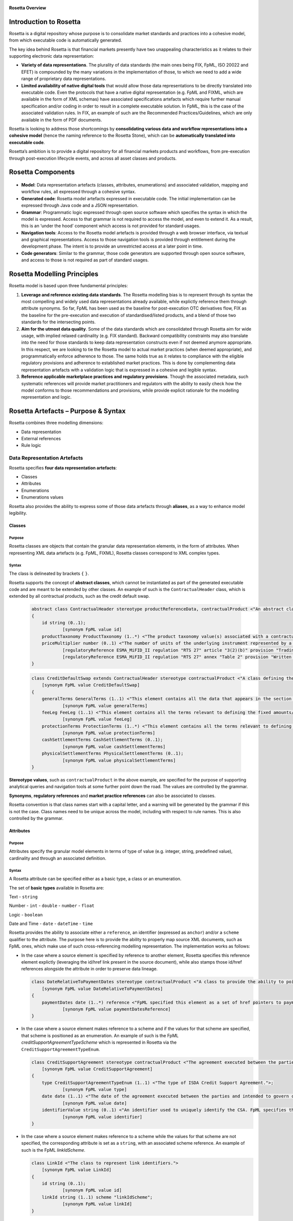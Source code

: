 .. figure:: rosetta-overview.png
**Rosetta Overview**

Introduction to Rosetta
=======================

Rosetta is a digital repository whose purpose is to consolidate market standards and practices into a cohesive model, from which executable code is automatically generated.

The key idea behind Rosetta is that financial markets presently have two unappealing characteristics as it relates to their supporting electronic data representation:

*  **Variety of data representations**. The plurality of data standards (the main ones being FIX, FpML, ISO 20022 and EFET) is compounded by the many variations in the implementation of those, to which we need to add a wide range of proprietary data representations.
*  **Limited availability of native digital tools** that would allow those data representations to be directly translated into executable code. Even the protocols that have a native digital representation (e.g. FpML and FIXML, which are available in the form of XML schemas) have associated specifications artefacts which require further manual specification and/or coding in order to result in a complete executable solution. In FpML, this is the case of the associated validation rules. In FIX, an example of such are the Recommended Practices/Guidelines, which are only available in the form of PDF documents.

Rosetta is looking to address those shortcomings by **consolidating various data and workflow representations into a cohesive model** (hence the naming reference to the Rosetta Stone), which can be **automatically translated into executable code**.

Rosetta’s ambition is to provide a digital repository for all financial markets products and workflows, from pre-execution through post-execution lifecycle events, and across all asset classes and products.

Rosetta Components
==================

.. figure:: rosetta-components.png

*  **Model**: Data representation artefacts (classes, attributes, enumerations) and associated validation, mapping and workflow rules, all expressed through a cohesive syntax.
*  **Generated code**: Rosetta model artefacts expressed in executable code. The initial implementation can be expressed through Java code and a JSON representation.
*  **Grammar**: Programmatic logic expressed through open source software which specifies the syntax in which the model is expressed. Access to that grammar is not required to access the model, and even to extend it. As a result, this is an ‘under the hood’ component which access is not provided for standard usages.
*  **Navigation tools**: Access to the Rosetta model artefacts is provided through a web browser interface, via textual and graphical representations. Access to those navigation tools is provided through entitlement during the development phase. The intent is to provide an unrestricted access at a later point in time.
*  **Code generators**: Similar to the grammar, those code generators are supported through open source software, and access to those is not required as part of standard usages.

Rosetta Modelling Principles
============================

Rosetta model is based upon three fundamental principles:

1. **Leverage and reference existing data standards**. The Rosetta modelling bias is to represent through its syntax the most compelling and widely used data representations already available, while explictly reference them through attribute synonyms. So far, FpML has been used as the baseline for post-execution OTC derivatives flow, FIX as the baseline for the pre-execution and execution of standardised/listed products, and a blend of those two standards for the intersecting points.
2. **Aim for the utmost data quality**. Some of the data standards which are consolidated through Rosetta aim for wide usage, with implied relaxed cardinality (e.g. FIX standard). Backward compatibility constraints may also translate into the need for those standards to keep data representation constructs even if not deemed anymore appropriate. In this respect, we are looking to tie the Rosetta model to actual market practices (when deemed appropriate), and programmatically enforce adherence to those. The same holds true as it relates to compliance with the eligible regulatory provisions and adherence to established market practices. This is done by complementing data representation artefacts with a validation logic that is expressed in a cohesive and legible syntax.
3. **Reference applicable marketplace practices and regulatory provisions**. Though the associated metadata, such systematic references will provide market practitioners and regulators with the ability to easily check how the model conforms to those recommendations and provisions, while provide explicit rationale for the modelling representation and logic.

Rosetta Artefacts – Purpose & Syntax
====================================

Rosetta combines three modelling dimensions:

* Data representation
* External references
* Rule logic

Data Representation Artefacts
-----------------------------

Rosetta specifies **four data representation artefacts**:

* Classes
* Attributes
* Enumerations
* Enumerations values

Rosetta also provides the ability to express some of those data artefacts through **aliases**, as a way to enhance model legibility.

Classes
~~~~~~~

Purpose
^^^^^^^

Rosetta classes are objects that contain the granular data representation elements, in the form of attributes. When representing XML data artefacts (e.g. FpML, FIXML), Rosetta classes correspond to XML complex types.

Syntax
^^^^^^

The class is delineated by brackets ``{`` ``}``.

Rosetta supports the concept of **abstract classes**, which cannot be instantiated as part of the generated executable code and are meant to be extended by other classes.  An example of such is the ``ContractualHeader`` class, which is extended by all contractual products, such as the credit default swap.

  .. code-block:: Java

    abstract class ContractualHeader stereotype productReferenceData, contractualProduct <"An abstract class to specify the attributes that are common across contractual products and which apply across the pre-execution, execution and post-execution stages.">
    {
    	id string (0..1);
    		[synonym FpML value id]
    	productTaxonomy ProductTaxonomy (1..*) <"The product taxonomy value(s) associated with a contractual product.">;
    	priceMultiplier number (0..1) <"The number of units of the underlying instrument represented by a single derivative contract.">;
    		[regulatoryReference ESMA_MiFID_II regulation "RTS 27" article "3(2)(b)" provision "Trading venues and systematic internalisers shall publish for each market segment they operate and each financial instrument subject to the trading obligation (..) for financial instruments that do not have identifiers (...) the name and a written description of the instrument, including (...) price multiplier (...)."]
    		[regulatoryReference ESMA_MiFID_II regulation "RTS 27" annex "Table 2" provision "Written description of financial instrument, if no identifier available (including the currency of the underlying instrument, price multiplier, price notation, quantity notation and delivery type)."]
    }

  .. code-block:: Java

    class CreditDefaultSwap extends ContractualHeader stereotype contractualProduct <"A class defining the credit default swap.">
    	[synonym FpML value CreditDefaultSwap]
    {
    	generalTerms GeneralTerms (1..1) <"This element contains all the data that appears in the section entitled '1. General Terms' in the 2003 ISDA Credit Derivatives Confirmation.">;
    		[synonym FpML value generalTerms]
    	feeLeg FeeLeg (1..1) <"This element contains all the terms relevant to defining the fixed amounts/payments per the applicable ISDA definitions.">;
    		[synonym FpML value feeLeg]
    	protectionTerms ProtectionTerms (1..*) <"This element contains all the terms relevant to defining the applicable floating rate payer calculation amount, credit events and associated conditions to settlement, and reference obligations.">;
    		[synonym FpML value protectionTerms]
    	cashSettlementTerms CashSettlementTerms (0..1);
    		[synonym FpML value cashSettlementTerms]
    	physicalSettlementTerms PhysicalSettlementTerms (0..1);
    		[synonym FpML value physicalSettlementTerms]
    }


**Stereotype values**, such as ``contractualProduct`` in the above example, are specified for the purpose of supporting analytical queries and navigation tools at some further point down the road. The values are controlled by the grammar.

**Synonyms**, **regulatory references** and **market practice references** can also be associated to classes.

Rosetta convention is that class names start with a capital letter, and a warning will be generated by the grammar if this is not the case. Class names need to be unique across the model, including with respect to rule names. This is also controlled by the grammar.

Attributes
~~~~~~~~~~

Purpose
^^^^^^^

Attributes specify the granular model elements in terms of type of value (e.g. integer, string, predefined value), cardinality and through an associated definition.

Syntax
^^^^^^

A Rosetta attribute can be specified either as a basic type, a class or an enumeration.

The set of **basic types** available in Rosetta are:

Text - ``string``

Number - ``int`` - ``double`` - ``number`` - ``float``

Logic - ``boolean``

Date and Time - ``date`` - ``dateTime`` - ``time``

Rosetta provides the ability to associate either a ``reference``, an identifier (expressed as ``anchor``) and/or a ``scheme`` qualifier to the attribute. The purpose here is to provide the ability to properly map source XML documents, such as FpML ones, which make use of such cross-referencing modelling representation. The implementation works as follows:

* In the case where a source element is specified by reference to another element, Rosetta specifies this reference element explictly (leveraging the id/href link present in the source document), while also stamps those id/href references alongside the attribute in order to preserve data lineage.

  .. code-block:: Java

    class DateRelativeToPaymentDates stereotype contractualProduct <"A class to provide the ability to point to multiple payment nodes in the document through the unbounded paymentDatesReference.">
    	[synonym FpML value DateRelativeToPaymentDates]
    {
    	paymentDates date (1..*) reference <"FpML specified this element as a set of href pointers to payment dates defined somewhere else in the instance document. Rosetta, for clarity and legibility considerations, specifies those actual dates.">;
    		[synonym FpML value paymentDatesReference]
    }

* In the case where a source element makes reference to a scheme and if the values for that scheme are specified, that scheme is positioned as an enumeration.  An example of such is the FpML *creditSupportAgreementTypeScheme* which is represented in Rosetta via the ``CreditSupportAgreementTypeEnum``.

  .. code-block:: Java

    class CreditSupportAgreement stereotype contractualProduct <"The agreement executed between the parties and intended to govern collateral arrangement for all OTC derivatives transactions between those parties.">
    	[synonym FpML value CreditSupportAgreement]
    {
    	type CreditSupportAgreementTypeEnum (1..1) <"The type of ISDA Credit Support Agreement.">;
    		[synonym FpML value type]
    	date date (1..1) <"The date of the agreement executed between the parties and intended to govern collateral arrangements for all OTC derivatives transactions between those parties.">;
    		[synonym FpML value date]
    	identifierValue string (0..1) <"An identifier used to uniquely identify the CSA. FpML specifies the type as creditSupportAgreementIdScheme, but without proposing any value.  As far as e understand, no scheme has yet been developed at this point.">;
    		[synonym FpML value identifier]
    }

* In the case where a source element makes reference to a scheme while the values for that scheme are not specified, the corresponding attribute is set as a ``string``, with an associated scheme reference.  An example of such is the FpML *linkIdScheme*.

  .. code-block:: Java

    class LinkId <"The class to represent link identifiers.">
    	[synonym FpML value LinkId]
    {
    	id string (0..1);
    		[synonym FpML value id]
    	linkId string (1..1) scheme "linkIdScheme";
    		[synonym FpML value linkId]
    }

Rosetta syntax convention is for attribute names to be expressed in lower case, and a warning will be generated by the grammar if this is not the case. Attribute names need to be unique within the context of a class (and within the context of the base class, if a class extends another class), but can be duplicated across classes. The semi-column ``;`` acts as the terminal character for the attribute specification, with associated synonyms and rules being positioned underneath that specification line.

Enumerations
~~~~~~~~~~~~

Purpose
^^^^^^^

Enumerations are the mechanism through which controlled values are specified at the attribute level. They are the container for the corresponding set of enumeration values.

With respect to the FpML standard, the schemes which values are specified as part of the standard are represented through enumerations in Rosetta. As mentioned in the preceding section, FpML schemes with no defined values are represented in Rosetta as a type ``string`` alongside that an associated scheme qualification.

With respect to the FIX standard, the elements that have associated *valid values* (to use the FIX terminology) are represented in Rosetta through enumerations.

Syntax
^^^^^^

Enumerations are very simple modelling container artefacts. They can have associated synonyms and regulatory references.

Similar to the class, the enumeration is delineated by brackets ``{`` ``}``.

 .. code-block:: Java

  enum RoundingDirectionEnum <"The enumerated values to specify the rounding direction and precision to be used in the rounding of a rate.">
  	[synonym FpML value RoundingDirectionEnum]
  	[synonym FIX value RoundingDirection tag 468]
  {
  	Up <"A fractional number will be rounded up to the specified number of decimal places (the precision). For example, 5.21 and 5.25 rounded up to 1 decimal place are 5.3 and 5.3 respectively.">
  		[synonym FpML value "Up"]
  		[synonym FIX value "2" definition "2 = Round up"],
  	Down <"A fractional number will be rounded down to the specified number of decimal places (the precision). For example, 5.29 and 5.25 rounded down to 1 decimal place are 5.2 and 5.2 respectively.">
  		[synonym FpML value "Down"]
  		[synonym FIX value "1" definition "1 = Round down"],
  	Nearest <"A fractional number will be rounded either up or down to the specified number of decimal places (the precision) depending on its value. For example, 5.24 would be rounded down to 5.2 and 5.25 would be rounded up to 5.3 if a precision of 1 decimal place were specified.">
  		[synonym FpML value "Nearest"]
  		[synonym FIX value "0" definition "0 = Round to nearest"]
  }

The ability for an enumeration to extend another enumeration has been specified for the purpose of replicating the *xsd:unionconstruct*, which is used in FpML in order for an enumeration (such as ``PeriodExtendedEnum``) to include values that are specified in another enumeration (in this case, ``PeriodEnum``).

 .. code-block:: Java

   enum PeriodEnum <"The enumerated values to specify the period, e.g. day, week.">
   	[synonym FpML value PeriodEnum]
   	[synonym ISO_20022 value Unit]
   	[regulatoryReference ESMA_MiFIR specification "ISO 20022 - Part 2" section "20.1.10.2.1" provision "Unit <Unit>: Unit for the rate basis."]
   {
   	D <"Day">
   		[synonym FpML value "D"]
   		[synonym ISO_20022 value "DAYS"],
   	W <"Week">
   		[synonym FpML value "W"]
   		[synonym ISO_20022 value "WEEK"],
   	M <"Month">
   		[synonym FpML value "M"]
   		[synonym ISO_20022 value "MNTH"],
   	Y <"Year">
   		[synonym FpML value "Y"]
   		[synonym ISO_20022 value "YEAR"]
   }

   enum PeriodExtendedEnum extends PeriodEnum <"The enumerated values to specify a time period containing the additional value of Term.">
   	[synonym FpML value PeriodExtendedEnum]
   {
   	T <"Term. The period commencing on the effective date and ending on the termination date. The T period always appears in association with periodMultiplier = 1, and the notation is intended for use in contexts where the interval thus qualified (e.g. accrual period, payment period, reset period, ...) spans the entire term of the trade.">
   		[synonym FpML value "T"]
   }


Enumeration Values
~~~~~~~~~~~~~~~~~~

Purpose
^^^^^^^

As indicated in the above section, enumeration values are the set of controlled values that are specified as part of an enumeration container.

Syntax
^^^^^^

Enumeration values have a restricted syntax for the purpose of facilitating their integration with executable code: they cannot start with a numerical digit, and the only special character that can be associated with them is the underscore ``_``.

In order to handle the integration of FpML scheme values such as the *dayCountFractionScheme* which has values such as ``ACT/365.FIXED`` or ``30/360``, the creation of a **displayName synonym** has been enabled, so that those values can be represented as, respectively, ``ACT_365_FIXED`` and ``_30_360`` as enumeration values, with the values of ``ACT/365.FIXED`` and ``30/360`` as display names.

 .. code-block:: Java

   enum DayCountFractionEnum <"The enumerated values to specify the day count fraction.">
   	[synonym FpML value dayCountFractionScheme]
   {
   	_1_1 displayName "1/1" <"Per 2006 ISDA Definitions, Section 4.16. Day Count Fraction, paragraph (a) or Annex to the 2000 ISDA Definitions (June 2000 Version), Section 4.16. Day Count Fraction, paragraph (a).">
   		[synonym FpML value "1/1"],
   	_30_360 displayName "30/360" <"Per 2006 ISDA Definitions, Section 4.16. Day Count Fraction, paragraph (f) or Annex to the 2000 ISDA Definitions (June 2000 Version), Section 4.16. Day Count Fraction, paragraph (e).">
   		[synonym FpML value "30/360"],
   	_30E_360 displayName "30E/360" <"Per 2006 ISDA Definitions, Section 4.16. Day Count Fraction, paragraph (g) or Annex to the 2000 ISDA Definitions (June 2000 Version), Section 4.16. Day Count Fraction, paragraph (f). Note that the algorithm defined for this day count fraction has changed between the 2000 ISDA Definitions and 2006 ISDA Definitions. See Introduction to the 2006 ISDA Definitions for further information relating to this change.">
   		[synonym FpML value "30E/360"],
   	_30E_360_ISDA displayName "30E/360.ISDA" <"DPer 2006 ISDA Definitions, Section 4.16. Day Count Fraction, paragraph (h). Note the algorithm for this day count fraction under the 2006 ISDA Definitions is designed to yield the same results in practice as the version of the 30E/360 day count fraction defined in the 2000 ISDA Definitions. See Introduction to the 2006 ISDA Definitions for further information relating to this change.">
   		[synonym FpML value "30E/360.ISDA"],
   	ACT_360 displayName "ACT/360" <"Per 2006 ISDA Definitions, Section 4.16. Day Count Fraction, paragraph (e) or Annex to the 2000 ISDA Definitions (June 2000 Version), Section 4.16. Day Count Fraction, paragraph (d).">
   		[synonym FpML value "ACT/360"],
   	ACT_365_FIXED displayName "ACT/365.FIXED" <"Per 2006 ISDA Definitions, Section 4.16. Day Count Fraction, paragraph (d) or Annex to the 2000 ISDA Definitions (June 2000 Version), Section 4.16. Day Count Fraction, paragraph (c).">
   		[synonym FpML value "ACT/365.FIXED"],
   	ACT_365L displayName "ACT/365L" <"Per 2006 ISDA Definitions, Section 4.16. Day Count Fraction, paragraph (i).">
   		[synonym FpML value "ACT/365L"],
   	ACT_ACT_AFB displayName "ACT/ACT.AFB" <"The Fixed/Floating Amount will be calculated in accordance with the 'BASE EXACT/EXACT' day count fraction, as defined in the 'Definitions Communes plusieurs Additifs Techniques' published by the Association Francaise des Banques in September 1994.">
   		[synonym FpML value "ACT/ACT.AFB"],
   	ACT_ACT_ICMA displayName "ACT/ACT.ICMA" <"Per 2006 ISDA Definitions, Section 4.16. Day Count Fraction, paragraph (c). This day count fraction code is applicable for transactions booked under the 2006 ISDA Definitions. Transactions under the 2000 ISDA Definitions should use the ACT/ACT.ISMA code instead.">
   		[synonym FpML value "ACT/ACT.ICMA"],
   	ACT_ACT_ISDA displayName "ACT/ACT.ISDA" <"Per 2006 ISDA Definitions, Section 4.16. Day Count Fraction, paragraph (b) or Annex to the 2000 ISDA Definitions (June 2000 Version), Section 4.16. Day Count Fraction, paragraph (b). Note that going from FpML 2.0 Recommendation to the FpML 3.0 Trial Recommendation the code in FpML 2.0 'ACT/365.ISDA' became 'ACT/ACT.ISDA'.">
   		[synonym FpML value "ACT/ACT.ISDA"],
   	ACT_ACT_ISMA displayName "ACT/ACT.ISMA" <"The Fixed/Floating Amount will be calculated in accordance with Rule 251 of the statutes, by-laws, rules and recommendations of the International Securities Market Association, as published in April 1999, as applied to straight and convertible bonds issued after December 31, 1998, as though the Fixed/Floating Amount were the interest coupon on such a bond. This day count fraction code is applicable for transactions booked under the 2000 ISDA Definitions. Transactions under the 2006 ISDA Definitions should use the ACT/ACT.ICMA code instead.">
   		[synonym FpML value "ACT/ACT.ISMA"],
   	BUS_252 displayName "BUS/252" <"The number of Business Days in the Calculation Period or Compounding Period in respect of which payment is being made divided by 252.">
   		[synonym FpML value "BUS/252"]
   }


The **synonym syntax** associated with enumeration values differs in two respects from the synonyms associated with other Rosetta artefacts:

* The synonym value is of type ``string``, for the above reason related to the need to facilitate integration with executable code. (The alternative approach consisting in specifying the value as a compatible identifier alongside with a display name has been disregarded because it has been deemed not appropriate to create a 'code-friendly' value for the respective synonyms. A ``string`` type removes such need.)
* The synonym value has an associated definition, the objective here being to effectively support the FIX use cases where the synonym value is a letter or numerical code, which is then positioned as the prefix of the associated definition. The ``TimeInForceEnum`` illustrates this approach.

  .. code-block:: Java

   enum TimeInForceEnum <"The enumeration values to specify the period of time during which an order remains in effect.">
  	[synonym FIX value TimeInForce tag 59]
    {
    	Day <"Day (or session)">
    		[synonym FIX value "0" definition "0 = Day (or session)"],
    	GoodTillCancel <"Good Till Cancel (GTC)">
    		[synonym FIX value "1" definition "1 = Good Till Cancel (GTC)"],
    	AtTheOpening <"At the Opening (OPG)">
    		[synonym FIX value "2" definition "2 = At the Opening (OPG)"],
    	ImmediateOrCancel <"Immediate Or Cancel (IOC)">
    		[synonym FIX value "3" definition "3 = Immediate Or Cancel (IOC)"],
    	FillOrKill <"Fill Or Kill (FOK)">
    		[synonym FIX value "4" definition "4 = Fill Or Kill (FOK)"],
    	GoodTillCrossing <"Good Till Crossing (GTX)">
    		[synonym FIX value "5" definition "5 = Good Till Crossing (GTX)"],
    	GoodTillDate <"Good Till Date (GTD)">
    		[synonym FIX value "6" definition "6 = Good Till Date (GTD)"],
    	AtTheClose <"At the Close">
    		[synonym FIX value "7" definition "7 = At the Close"],
    	GoodThroughCrossing <"Good Through Crossing">
    		[synonym FIX value "8" definition "8 = Good Through Crossing"],
    	AtCrossing <"At Crossing">
    		[synonym FIX value "9" definition "9 = At Crossing"]
    }

Regulatory references can also be associated with each of the enumeration values, as illustrated by the ``AccountTypeEnum``.

 .. code-block:: Java

   enum AccountTypeEnum <"The enumeration values to qualify the type of account.">
  	[synonym FIX value AccountType tag 581]
  	[synonym FpML value accountTypeScheme]
    {
    	AggregateClient <"Aggregate client account, as specified under ESMA MiFIR">
    		[synonym FpML value "AggregateClient" definition "Aggregate client account, as defined under ESMA MiFIR."]
    		[synonym ISO_20022 value "INTC" definition "Party acting as an internal agent."]
    		[regulatoryReference ESMA_MiFIR regulation "RTS 22" annex "I Table 2 #7" provision "‘INTC’ shall be used to designate an aggregate client account within the investment firm in order to report a transfer into or out of that account with an associated allocation to the individual client(s) out of or into that account respectively."],
    	Client <"The account contains trading activity or positions that belong to a client of the firm that opened the account.">
    		[synonym FIX value "1" definition "1 = Account is carried on customer side of the books"]
    		[synonym FpML value "Client" definition "The account contains trading activity or positions that belong to a client of the firm that opened the account."],
    	House <"The account contains trading activity or positions belonging to the firm that is the owner of the account.">
    		[synonym FIX value "2" definition "2 = Account is carried on non-customer side of books"]
    		[synonym FpML value "House" definition "The account contains proprietary trading activity or positions, belonging to the firm that is the owner of the account."],
    	HouseTrader <"House Trader">
    		[synonym FIX value "3" definition "3 = House Trader"],
    	FloorTrader <"Floor Trader">
    		[synonym FIX value "4" definition "4 = Floor Trader"],
    	CrossMarginedNonCustomer
    		[synonym FIX value "4" definition "6 = Account is carried on non-customer side of books and is cross margined"],
    	CrossMarginedHouse
    		[synonym FIX value "7" definition "7 = Account is house trader and is cross margined"],
    	JointBackOffice
    		[synonym FIX value "8" definition "8 = Joint back office account (JBO)"]
    }


Aliases
~~~~~~~

Purpose
^^^^^^^

Two considerations stand behind the introduction of aliases as part of Rosetta:

* The recognition that model tree expressions can be cumbersome at time and hence may contradict the primary goals of clarity and legibility that are associated with Rosetta. The below contractual product aliases and their use as part of the ``BuyerSeller`` projection rule provides an example of such approach to provide further clarity and legibility to the model syntax.

  .. code-block:: Java

    alias BasisSwap <"A basis swap is a swap that has two float interest rate legs.">
    	Swap -> swapStream -> calculationPeriodAmount -> calculation -> floatingRateCalculation
    	and Swap -> swapStream -> calculationPeriodAmount -> calculation -> floatingRateCalculation

    alias FixFixSwap <"A fix/fix swap is a swap that has two fixed interest rate legs.">
    	Swap -> swapStream -> calculationPeriodAmount -> calculation -> fixedRateSchedule
    	and Swap -> swapStream -> calculationPeriodAmount -> calculation -> fixedRateSchedule

    alias FixFloatSwap <"A fixed/float interest rate swap is a swap that has a fixed interest rate leg and a float interest rate leg.">
    	Swap -> swapStream -> calculationPeriodAmount -> calculation -> fixedRateSchedule
    	and Swap -> swapStream -> calculationPeriodAmount -> calculation -> floatingRateCalculation

    alias InflationSwap <"An inflation swap is a swap that has a fixed interest rate leg and an inflation leg.">
    	Swap -> swapStream -> calculationPeriodAmount -> calculation -> fixedRateSchedule
    	and Swap -> swapStream -> calculationPeriodAmount -> calculation -> inflationRateCalculation

    alias SingleNameCreditDefaultSwap <"The conditions terms of the FpML Credit Validation Rules specify that a SingleName CDS is characterised by '(context: Trade) creditDefaultSwap/generalTerms/referenceInformation exists.'">
    	CreditDefaultSwap -> generalTerms -> referenceInformation

    alias SwapFixStream <"The swap stream fixed rate schedule.">
    	InterestRateStream -> calculationPeriodAmount -> calculation -> fixedRateSchedule

    alias SwapFloatStream <"The swap stream float rate schedule.">
    	InterestRateStream -> calculationPeriodAmount -> calculation -> floatingRateCalculation

    alias SwapInflationStream <"The swap stream inflation rate schedule.">
    	InterestRateStream -> calculationPeriodAmount -> calculation -> inflationRateCalculation

  .. code-block:: Java

    projection rule BuyerSeller_IRS <"MiFIR requires that the parties to a financial transaction always be identified as a buyer/seller.  To this effect, it specifies a set of logic in the case when this differs from standard market practice.">
    	[regulatoryReference ESMA_MiFIR specification "2016-ITMG-66 - Annex 1 Validation Rules" field "7" provision "The Buyer identification code is the code used to identify the acquirer of the financial instrument. (...) In the case of swaps related to interest rates or inflation indices, the buyer shall be the counterparty paying the fixed rate. The seller shall be the counterparty receiving the fixed rate. In case of basis swaps (float-to-float interest rate swaps), the buyer shall be the counterparty that pays the spread and the seller the counterparty that receives the spread."]
    	for target ISO_20022
    		when alias FixFloatSwap exists {
    			when alias SwapFixStream exists (
    				map InterestRateStream -> payerParty to synonym Buyr
    				map InterestRateStream -> receiverParty to synonym Sellr
    				)
    			when	 alias SwapFloatStream exists (
    				map InterestRateStream -> payerParty to synonym Sellr
    				map InterestRateStream -> receiverParty to synonym Buyr
    				)
    			}
    		when alias InflationSwap exists {
    			when alias SwapFixStream exists (
    				map InterestRateStream -> payerParty to synonym Buyr
    				map InterestRateStream -> receiverParty to synonym Sellr
    				)
    			when	 alias SwapInflationStream exists (
    				map InterestRateStream -> payerParty to synonym Sellr
    				map InterestRateStream -> receiverParty to synonym Buyr
    				)
    			}
    		when alias BasisSwap exists {
    			when	 alias SwapSpread exists (
    				map InterestRateStream -> payerParty to synonym Buyr
    				map InterestRateStream -> receiverParty to synonym Sellr
    				)
    			when	 alias SwapSpread is absent (
    				map InterestRateStream -> payerParty to synonym Sellr
    				map InterestRateStream -> receiverParty to synonym Buyr
    				)
    			}


* The assessment that key concepts such as the price or the notional of a financial instrument require an abstraction layer in order to provide a straightforward and cohesive way to express / access them across products. The aliases ``CdsNotional`` and ``IrsInitialNotional`` are good illustrations of such approach.

  .. code-block:: Java

    alias CdsNotional <"The notional of credit default swap.">
    	CreditDefaultSwap -> protectionTerms -> calculationAmount

    alias IrsInitialNotional <"The initial notional of an interest rate swap.">
    	Swap -> swapStream -> calculationPeriodAmount -> calculation -> notionalSchedule -> notionalStepSchedule -> initialValue

That being said, scalability considerations need to be kept in mind, as there is an obvious need to easily navigate the available set of aliases.

Syntax
^^^^^^

The alias syntax is straightforward: ``alias <name> <Rosetta expression>``.

The alias name needs to be unique across the aliases, and validation logic is in place to enforce this. The naming convention is to have one CamelCased word, instead of a composite name as for the Rosetta rules, with implied meaning.

The examples referred to above provide good illustrations of that syntax and naming.

External Reference Artefacts
-----------------------------

Synonyms
~~~~~~~~

Purpose
^^^^^^^

Synonym is the baseline building block in the relationship between Rosetta and alternative data representations, whether those are open standards or proprietary data representations. It can be complemented by mapping and projection rules when the relationship is not a one-to-one or is conditional.

Synonyms can be associated to all four sets of Rosetta data modelling artefacts:

*  Classes
*  Attributes
*  Enumerations
*  Enumeration values

There is no limit to the number of synonyms that can be associated with each of those Rosetta data modelling artefacts, and there can even be several synonyms for a given data source.

Syntax
^^^^^^

The baseline synonym syntax has two components:

*  The **source**, whose possible values are controlled by the grammar and correspond to the various standards and protocols which are subject to associations as part of Rosetta (e.g. ``FIX``, ``ISO 20022``).
*  The **value**, which is of type ``identifier``.

Example:

  ``[synonym FpML value accountTypeScheme]``

A further set of attributes can be associated with a synonym, to address specific use cases:

*  A **tag** (e.g. ``[synonym FIX value AccountType tag 581]``) or a **componentID** (e.g. ``[synonym FIX value RateSource componentID 1062]``) can be associated to a synonym value. Those are of type ``integer``. The purpose here is to properly represent the FIX standard. It should be noted that the ability to set those attributes is not restricted to the source value FIX, because it is expected that further protocol sources will actually be variations of the FIX standard.
*  A **mapping rule** and/or a **projection rule** can be associated to a synonym to address the case where the relationship between the Rosetta data element and that synonym is subject to a logic of some sort.
*  A **definition** (of type ``string``) can be associated with the enumeration value synonyms, as noted above, the purpose being to provide a more explicit reference to the FIX enumeration values, which are specified through a single digit or letter, which value is then positioned as a prefix to the associated definition.

Regulatory References
~~~~~~~~~~~~~~~~~~~~~

Purpose
^^^^^^^

Regulatory references are to provide relevant metadata to easily ascertain how regulatory provisions are represented throughout the Rosetta model.

To take a simple example, if a regulatory provision specifies that the price of a financial instrument needs to be expressed in a certain way, all data artefacts and rules that relate to the satisfaction of that provision will be tagged with this regulatory reference. Those modelling components will then be returned when querying this regulatory reference.

Regulatory references can be associated to the following Rosetta artefacts:

-  Classes
-  Attributes
-  Enumerations
-  Enumeration values
-  Data rules
-  Workflow rules

Syntax
^^^^^^

Regulatory references are specified by four qualifiers:

*  **The regulatory regime**, which possible set of values is controlled by the grammar and corresponds to the list of such regimes, such as ``CFTC DFA``, ``ESMA MiFID II``, …
*  **The mandate** specifies the granularity level underneath the regulatory regime through the combination of a qualifier, which value is controlled by the grammar, and a value, which is of type ``string``. At present, the qualifier values can be either ``regulation``, ``specification`` or ``guideline``.
*  **The segment** specifies the granularity level underneath the mandate, also through the combination of a qualifier, which value is controlled by the grammar, and a value, which is of type ``string``. At present, the qualifier values can either be ``article``, ``whereas``, ``annex``, ``section`` or ``field``.
*  **The provision** specifies the regulatory provision at stake, through the combination of this prefix and a field of type ``string``. There is no limit to the field size, and the guidance is to copy the relevant regulatory provision to the extent possible, with a mention such as ``(…)`` if a non-relevant part of that provision has been omitted. It is worth noting that the supplemental/alternative approach consisting in inserting a uri link to the relevant regulatory provision has been disregarded because of maintainability concerns.

  .. code-block:: Java

   class Algorithm stereotype entityReferenceData <"Provides information about an algorithm that executed or otherwise participated in the transaction.">
  	[synonym FpML value Algorithm]
  	[regulatoryReference ESMA_MiFIR specification "ISO 20022 - Part 2" section "20.1.11.2.10.2" provision "Algorithm <Algo> - Definition: Identification of an algorithm."]
    {
    	name string (1..1) <"The name of the algorithm.">;
    		[synonym FpML value name]
    		[synonym ISO_20022 value Algo]
    	role AlgorithmRoleEnum (0..1) <"The algorithm role, as specified through an enumeration, e.g. Execution, InvestmentDecision.">;
    		[synonym FpML value role]
    }

Market Practice References
~~~~~~~~~~~~~~~~~~~~~~~~~~

Purpose
^^^^^^^

Market practice references are meant to document the rationale behind components of the Rosetta model through query-able metadata elements. They are similar in purpose and approach to the regulatory references.

Market practice references can be associated to the following Rosetta artefacts:

-  Classes
-  Attributes
-  Data rules
-  Workflow rules

Syntax
^^^^^^

Market practice references are specified through three qualifiers:

* **The market practice**, which is qualified through the authoring organisation, such as ``ISDA``, ``SIFMA`` or the ``FIX Trading Community``. The possible values are controlled by the grammar.
*  **The write-up reference**, whose value is of type ``string``.
*  **The provision**, which specifies the relevant market practice through a field of type ``string``. Similar to the regulatory provision, its length is not limited by the grammar, and the usage guidance is to copy the relevant text whenever possible.

 .. code-block:: Java

   data rule Quote_Price
  	[marketPractice FIX_TradingCommunity write-up "Global Fixed Income Committee - Best Practices for Trading Fixed Income Instruments - Volume 3 – Quote-Driven Workflows p. 126" recommendation "Either BidPx, OfferPx or both must be specified."]
  	when QuotePrice exists
  	then (QuotePrice -> bidPrice or QuotePrice -> offerPrice) must exist
  		or (QuotePrice -> bidPrice and QuotePrice -> offerPrice) must exist


Rule Artefacts
--------------

Rosetta model currently comprises **five distinct set of rules**, each with its own specific purpose:

-  Mapping rules
-  Projection rules
-  Choice rules
-  Data rules
-  Workflow rules

The syntax that governs those respective rules is governed by the underlying grammar. There is a lot of commonality across those five sets of rules, as one of the perceived ways to achieve a good model legibility is to make use of a common syntax across its various components.

Mapping rules
~~~~~~~~~~~~~

Purpose
^^^^^^^

Mapping rules are designed to programmatically map the various data standards and protocols into Rosetta when the relationship is not a one-to-one or is conditional.

Exposing mapping logic through the Rosetta syntax represents a departure from common practice, typically consisting in tackling such logic through executable code, with the implication that it is not readily accessible beyond software developers. The intent here is to establish an explicit and legible relationship between Rosetta and all other relevant data representations available across the marketplace.

Too much effort is currently spent by marketplace participants to map data representations, and the operational risk implied by the many issues derived from mapping issues is well too high. The vision is to position Rosetta as a new paradigm in this respect.

Syntax
^^^^^^

Mapping rules differ from the other Rosetta rules in that their syntax is not expressed as a stand-alone syntax block that is prefixed with the ``rule`` word. Rather, the mapping rule is positioned as an extension to the synonym expression, and each of the mapping expressions (several mapping expressions can be associated with a given synonym) is prefixed with the ``set`` qualifier, followed by the name of the Rosetta attribute to which the synonym is being mapped to.

The mapping syntax is composed of two (optional) expressions: a **mapping value** that is prefixed with ``to``, which purpose is to provide the ability to map a specific value that is distinct from the one originating from the source document, and a **conditional expression** that is prefixed with ``when``, which purpose is to associate conditional logic to the mapping expression.

The mapping logic associated with the below ``action`` attribute provides a good illustration of such logic.

 .. code-block:: Java

   abstract class Event stereotype preExecution, execution, postExecution
    {
    	messageInformation MessageInformation (0..1);
    	timeStamp EventTimeStamp (1..1);
    	correlation Correlation (1..1) <"The correlation Id provides a lineage across related transactions. While optional in FpML, it is made required as part of the Rosetta model, as there is a need for an event identifier of some sort">;
    	eventDate date (1..1);
    	effectiveDate date (0..1);
    	action ActionEnum (1..1) <"Specifies whether the event is a new, a correction or a cancellation.">;
    		[synonym FpML value isCorrection
    			set action to ActionEnum.new when False,
    			set action to ActionEnum.correct when True]
    		[synonym FIX value TradeReportTransType tag 487
    			set action to ActionEnum.new when ["0", "5"],
    			set action to ActionEnum.correct when "2",
    			set action to ActionEnum.cancel when "1"]
    }

Projection Rules
~~~~~~~~~~~~~~~~

Purpose
^^^^^^^

Projection rules can be characterised as a way to map Rosetta data ‘on the way out’, while mapping rules map data ‘on the way in’.

We recognise that standards such as FpML and FIXML can be used for sourcing information into Rosetta-based data repositories as well as for reporting information from those. In that context, if the relationship between the Rosetta model and those data representations is the same for sourcing and reporting purposes, the intent is certainly not to express it twice: once as part of a mapping rule and once as part of projection rule. Mapping rules could be used for both purposes, and we will look to craft relevant guidance (and, possibly, further adjust the syntax) for such purpose once those use cases get firmed up.

Projection rules are driven by the consideration that a number of data representations and use cases associated with extracting data from a granular model such as Rosetta will actually result in aggregating and normalising information across products and transaction types. This is expected to translate into a specific and more complex set of logic. For this reason, it has been deemed appropriate to provide a dedicated syntax, distinct from the mapping rules.

Syntax
^^^^^^

The synonym to which the projection rule is applied to is called ``target`` and its syntax is in the form ``for target <synonym source>``.

The Rosetta model expression is positioned as the starting point of the mapping expression, as ``map <Rosetta model expression> to <synonym value>``.

Projection rules provide the ability to have unbounded mapping expressions, as this seems like a good way to express the data normalisation features that characterise some of those data projections.

``Price_Derivatives`` is a good illustration of this unbounded feature, as it projects the price of derivatives products into a set of normalised fields, through expressions in the form of ‘when the product is such, map this to that’.

 .. code-block:: Java

   projection rule Price_Derivatives <"ISDA specified guidelines as to how an OTC derivative price is expressed for the purpose of complying with the CFTC public price reporting provisions.  This has become the reference guideline for the marketplace.">
  	[marketPractice ISDA write-up "ISDA PN-APN Approach Document v1.0 2013_03_15" recommendation "ISDA recommendation for the reporting of the price information of OTC derivatives for compliance with the CFTC Part 43 public price reporting rule, which specifies the Price Notation (PN) and Additional Price Notation (APN) fields."]
  	for target CFTC_Part43
  	when alias FixFloatSwap exists (
  		map alias SwapFixRate to synonym PN1
  		map alias SwapSpread to synonym PN2
  		map alias SwapFee to synonym [PN3, APN]
  		)
  	when alias InflationSwap exists (
  		map alias SwapFixRate to synonym PN1
  		map alias SwapSpread to synonym PN2
  		map alias SwapFee to synonym [PN3, APN]
  		)
  	when alias BasisSwap exists (
  		map alias SwapSpread to synonym [PN1, PN2]
  		map alias SwapFee to synonym [PN3, APN]
  		)
  	when alias FixFixSwap exists (
  		map alias SwapFixRate to synonym [PN1, PN2]
  		map alias SwapFee to synonym [PN3, APN]
  		)
  	when ListedInterestRateDerivative exists (
  		map ListedInterestRateDerivative -> fixedRate to synonym PN1
  		map ListedInterestRateDerivative -> spread to synonym PN2
  		map ListedInterestRateDerivative -> fee to synonym PN3
  		)

Choice Rules
~~~~~~~~~~~~

Purpose
^^^^^^^

Choice rules apply within the context of a class. They define a choice constraint between a set of attributes. They are meant as a simple and robust construct to translate the XML *xsd:choicesyntax* as part of the Rosetta model, although their usage is not limited to those XML use cases.

Syntax
^^^^^^

Choice rules only apply within the context of a class, and the naming convention is ``<className>_choice``, e.g. ``TradeIdentifier_choice``. If multiple choice rules exist in relation to a class, the naming convention is to suffix the 'choice' term with a number, e.g. ``TradeIdentifier_choice1`` and ``TradeIdentifier_choice2``.

 .. code-block:: Java

     class TradeIdentifier stereotype execution, postExecution <"A class defining a trade identifier issued by the indicated party. Rosetta implementation doesn't extends the base class PartyAndAccountReference because of the choice logic with the issuer element.">
      [synonym FpML value TradeIdentifier]
        {
        id string (0..1);
          [synonym FpML value id]
        issuer Party (0..1) scheme "issuerIdScheme" <"The party that assigns the trade identifier. The FpML required cardinality for the issuing party has been relaxed to accommodate FIX messages.">;
          [synonym FpML value issuer]
        party Party (0..1) reference <"FpML implements this element as a reference to a party.">;
          [synonym FpML value partyReference]
        account Account (0..1) reference <"FpML implements this element as a reference to an account.">;
          [synonym FpML value accountReference]
        tradeId string (0..1) anchor scheme "tradeIdScheme" <"In FIX, the unique ID assigned to the trade entity once it is received or matched by the exchange or central counterparty. In FpML, a trade reference identifier allocated by a party.">;
          [synonym FIX value TradeID tag 1003]
          [synonym FIX value SecondaryTradeID tag 1040]
          [synonym FIX value FirmTradeID tag 1041]
          [synonym FIX value SecondaryFirmTradeID tag 1042]
          [synonym FpML value tradeId]
        versionedTradeId VersionedTradeId (0..1) <"A trade identifier accompanied by a version number.">;
          [synonym FpML value versionedTradeId]
        }

      choice rule TradeIdentifier_choice1 <"Choice rule to represent an FpML choice construct.">
      for TradeIdentifier required choice between
      tradeId and versionedTradeId

      choice rule TradeIdentifier_choice2 <"Choice rule to represent an FpML choice construct.">
      for TradeIdentifier required choice between
      issuer and party

The choice constraint can either be **required** (implying that exactly one of the attributes needs to be present) or **optional** (implying that at most one of the attributes needs to be present).

While most of the choice rules have two attributes, there is no limit to the number of attributes associated with it… within the limit of the number of attributes associated with the class at stake. ``CashSettlement_choice`` is a good illustration of this.

 .. code-block:: Java

   choice rule CashSettlement_choice <"Choice rule to represent an FpML choice construct.">
  	for CashSettlement optional choice between
  	cashPriceMethod and cashPriceAlternateMethod and parYieldCurveAdjustedMethod and zeroCouponYieldAdjustedMethod
  	and parYieldCurveUnadjustedMethod and crossCurrencyMethod and collateralizedCashPriceMethod

Members of a choice rule need to have their lower cardinality set to 0, something which is enforced by a validation rule.

``one of`` syntax as a complement to the choice rule
^^^^^^^^^^^^^^^^^^^^^^^^^^^^^^^^^^^^^^^^^^^^^^^^^^^^

In the case where all the attributes of a given class are subject to a choice logic, Rosetta provides the ability to qualify the class information with the ``one of`` qualifier, that is positioned after the stereotype information. This feature is illustrated by the ``BondOptionStrike`` class.

.. code-block:: Java

  class BondOptionStrike stereotype contractualProduct one of <"A class to specify the strike of a bond or convertible bond option.">
  	[synonym FpML value BondOptionStrike]
  {
  	referenceSwapCurve ReferenceSwapCurve (0..1) <"The strike of an option when expressed by reference to a swap curve. (Typically the case for a convertible bond option.)">;
  		[synonym FpML value referenceSwapCurve]
  	price OptionStrike (0..1);
  		[synonym FpML value price]
  }


Data Rules
~~~~~~~~~~

Purpose
^^^^^^^

Data rules are the primary channel through which data validation is enforced as part of Rosetta.

A good initial illustration of such role relates to how data constraints specified as part of the FIX and FpML documentation are expressed as part of those rules – and hence become part of the executable code case that is generated from the model.

As an example, the ``Notional_notionalStepSchedule`` data rule implements the **FpML ird validation rule #61**, which states that if the notional step schedule is absent, then the initial value of the notional schedule must not be null. While at present the FpML logic needs to be evaluated and transcribed into code by the various teams (with the implication that, more often than not, such logic is actually not enforced), its programmatic implementation is available alongside a legible view of it as part of Rosetta.

  .. code-block:: Java

    class Notional stereotype contractualProduct <"A class defining the notional amount or notional amount schedule associated with a swap stream.">
    	[synonym FpML value Notional]
    {
    	id string (0..1);
    		[synonym FpML value id]
    	notionalStepSchedule NonNegativeAmountSchedule (1..1) <"The notional amount or notional amount schedule expressed as explicit outstanding notional amounts and dates. In the case of a schedule, the step dates may be subject to adjustments in accordance with any adjustments specified in calculationPeriodDatesAdjustments.">;
    		[synonym FpML value notionalStepSchedule]
    	notionalStepParameters NotionalStepRule (0..1) <"A parametric representation of the notional step schedule, i.e. parameters used to generate the notional schedule.">;
    		[synonym FpML value notionalStepParameters]
    }

    data rule Notional_notionalStepSchedule <"FpML validation rule ird-61 - Context: NonNegativeSchedule (complex type). If step does not exist, then initialValue must not be equal to 0.">
    	when Notional -> notionalStepSchedule -> step is absent
    	then Notional -> notionalStepSchedule -> initialValue <> 0b

(**Note**: the above ``0b`` notation is meant to denote the fact that the ``initialValue`` attribute is of type ``number``.)


Syntax
^^^^^^

Data rules apply to classes and associated attributes (i.e. not to the rule modelling artefacts).

Their name needs to be unique across the model, and the naming convention is in the form of ``<className>_<attributeName>`` where attributeName refers to the attribute to which the rule applies. If the data rule applies to several attributes, it is appropriate to have a naming in the form of ``<className>_<attributeName1>_<attributeName2>``.

Variations from this naming convention are needed. An example of such is the representation of the **FpML ird validation rule #7**, which states that the existence of *compoundingMethod* is required when the calculation period and payment frequencies differ, and prohibited when they are the same. This validation logic is implemented in Rosetta through two data rules, respectively named ``CompoundingMethod_paymentFrequency_same`` and ``CompoundingMethod_paymentFrequency_different``.

 .. code-block:: Java

   data rule CompoundingMethod_paymentFrequency_same <"FpML validation rule ird-7 1/2 - Context: InterestRateStream (complex type). The existence of compoundingMethod is required when the calculation-period and payment frequencies differ, and prohibited when they are the same.">
   	when InterestRateStream -> paymentDates -> paymentFrequency -> period = InterestRateStream -> calculationPeriodDates -> calculationPeriodFrequency -> period
   		and InterestRateStream -> paymentDates -> paymentFrequency -> periodMultiplier = InterestRateStream -> calculationPeriodDates -> calculationPeriodFrequency -> periodMultiplier
   	then InterestRateStream -> calculationPeriodAmount -> calculation -> compoundingMethod must be absent

    data rule CompoundingMethod_paymentFrequency_different <"FpML validation rule ird-7 2/2 - Context: InterestRateStream (complex type). The existence of compoundingMethod is required when the calculation-period and payment frequencies differ, and prohibited when they are the same.">
     	when (InterestRateStream -> paymentDates -> paymentFrequency -> period <> InterestRateStream -> calculationPeriodDates -> calculationPeriodFrequency -> period
     		and InterestRateStream -> paymentDates -> paymentFrequency -> periodMultiplier <> InterestRateStream -> calculationPeriodDates -> calculationPeriodFrequency -> periodMultiplier)
     		or (InterestRateStream -> paymentDates -> paymentFrequency -> period <> InterestRateStream -> calculationPeriodDates -> calculationPeriodFrequency -> period
     		or InterestRateStream -> paymentDates -> paymentFrequency -> periodMultiplier <> InterestRateStream -> calculationPeriodDates -> calculationPeriodFrequency -> periodMultiplier)
     	then InterestRateStream -> calculationPeriodAmount -> calculation -> compoundingMethod must exist

Another variation example of this naming convention is ``CalculationPeriodFrequency_rollConvention_M_Y``, which sets constraints with respect to the enumeration values applicable to one attribute as a function of the values applicable to another one; as a result, the rule name suffixes the attribute which is subject to that logic with a hint about the conditional terms. This provides an appropriate differenciation with the two other data rules that apply to the ``CalculationPeriodFrequency`` class, as illustrated below.

 .. code-block:: Java

  data rule CalculationPeriodFrequency_rollConvention_M_Y <"FpML validation rule ird-57 - Context: CalculationPeriodFrequency. [period eq ('M', 'Y')] not(rollConvention = ('NONE', 'SFE', 'MON', 'TUE', 'WED', 'THU', 'FRI', 'SAT','SUN')).">
   	when CalculationPeriodFrequency -> period = PeriodExtendedEnum.M or CalculationPeriodFrequency -> period = PeriodExtendedEnum.Y
   	then CalculationPeriodFrequency -> rollConvention <> RollConventionEnum.NONE
   		or CalculationPeriodFrequency -> rollConvention <> RollConventionEnum.SFE
   		or CalculationPeriodFrequency -> rollConvention <> RollConventionEnum.MON
   		or CalculationPeriodFrequency -> rollConvention <> RollConventionEnum.TUE
   		or CalculationPeriodFrequency -> rollConvention <> RollConventionEnum.WED
   		or CalculationPeriodFrequency -> rollConvention <> RollConventionEnum.THU
   		or CalculationPeriodFrequency -> rollConvention <> RollConventionEnum.FRI
   		or CalculationPeriodFrequency -> rollConvention <> RollConventionEnum.SAT
   		or CalculationPeriodFrequency -> rollConvention <> RollConventionEnum.SUN

   data rule CalculationPeriodFrequency_rollConvention_W <"FpML validation rule ird-58 - Context: CalculationPeriodFrequency (complex type). When the period is 'W', the rollConvention must be a week day, 'SFE' or 'NONE'.">
   	when CalculationPeriodFrequency -> period = PeriodExtendedEnum.W
   	then CalculationPeriodFrequency -> rollConvention = RollConventionEnum.NONE
   		or CalculationPeriodFrequency -> rollConvention = RollConventionEnum.SFE
   		or CalculationPeriodFrequency -> rollConvention = RollConventionEnum.MON
   		or CalculationPeriodFrequency -> rollConvention = RollConventionEnum.TUE
   		or CalculationPeriodFrequency -> rollConvention = RollConventionEnum.WED
   		or CalculationPeriodFrequency -> rollConvention = RollConventionEnum.THU
   		or CalculationPeriodFrequency -> rollConvention = RollConventionEnum.FRI
   		or CalculationPeriodFrequency -> rollConvention = RollConventionEnum.SAT
   		or CalculationPeriodFrequency -> rollConvention = RollConventionEnum.SUN

   data rule CalculationPeriodFrequency_rollConvention_T <"FpML validation rule ird-60 - Context: CalculationPeriodFrequency (complex type). When the period is 'T', the rollConvention must be 'NONE'.">
   	when CalculationPeriodFrequency -> period = PeriodExtendedEnum.T
   	then CalculationPeriodFrequency -> rollConvention = RollConventionEnum.NONE

Main data rule syntax
'''''''''''''''''''''

The main data rule syntax is in the form of ``when <Rosetta expression> then <Rosetta expression>``.

Here are a set of relevant examples of this data rule syntax:

*   ``CompoundingMethod_fixedRate`` combines two Boolean assertions.

 .. code-block:: Java

   data rule CompoundingMethod_fixedRate <"FpML validation rule ird-29 - Context: Calculation (complex type). If compoundingMethod exists, then fixedRateSchedule must not exist.">
  	when Calculation -> compoundingMethod exists
  	then Calculation -> fixedRateSchedule must be absent

*   ``CalculationPeriod_calculationPeriodNumberOfDays`` involves an operator.

 .. code-block:: Java

   data rule CalculationPeriod_calculationPeriodNumberOfDays <"FpML specifies calculationPeriodNumberOfDays as a positive integer.">
  	when PaymentCalculationPeriod -> calculationPeriod -> calculationPeriodNumberOfDays exists
  	then PaymentCalculationPeriod -> calculationPeriod -> calculationPeriodNumberOfDays >= 0

*   ``CalculationPeriodDates_firstPeriodStartDate_stubPeriodType`` involves three assertions as part of the ``when`` statement, two of which consist in evaluating Boolean values.

 .. code-block:: Java

   data rule CalculationPeriodDates_firstPeriodStartDate_stubPeriodType <"FpML specifies that the firstRegularPeriodStartDate must only be specified if there is an initial stub calculation period.">
  	when CalculationPeriodDates -> stubPeriodType is absent
  		or ( CalculationPeriodDates -> stubPeriodType <> StubPeriodTypeEnum.ShortInitial
  			and CalculationPeriodDates -> stubPeriodType <> StubPeriodTypeEnum.LongInitial )
  	then CalculationPeriodDates -> firstRegularPeriodStartDate must be absent

*   ``SettlementProvision_settlementCurrency`` makes use of parentheses for the purpose of supporting nested assertions.

 .. code-block:: Java

   data rule SettlementProvision_settlementCurrency <"FpML specifies that the SettlementProvision exists when the settlement currency is different to the notional currency of the trade.">
  	when ( InterestRateStream -> settlementProvision exists
  		and InterestRateStream -> settlementProvision -> settlementCurrency <> InterestRateStream -> calculationPeriodAmount -> calculation -> notionalSchedule -> notionalStepSchedule -> currency )
  	or ( InterestRateStream -> settlementProvision exists
  		and InterestRateStream -> settlementProvision -> settlementCurrency <> InterestRateStream -> calculationPeriodAmount -> calculation -> fxLinkedNotionalSchedule -> varyingNotionalCurrency )
  	then InterestRateStream -> settlementProvision -> nonDeliverableSettlement must exist

Conditional data rule syntax
''''''''''''''''''''''''''''

Rosetta grammar also provides the ability to associate a conditional syntax to the Rosetta expression following the ``then`` statement.

A good illustration of this syntax is the ``NaturalPersonIdentifier_country``, which purpose is to programmatically express the ESMA RTS 22 provision which specifies that the natural person identifier to be used (e.g. passport, driver license number, …) varies as a function of the EU country.

 .. code-block:: Java

   data rule NaturalPersonIdentifier_country <"ESMA RTS 22 specifies the natural person identifier to be used as a function of the EU country.">
  	[regulatoryReference ESMA_MiFIR specification "ISO 20022 - Part 2" section "20.1.8.2.2" provision "In the scope of MIFIR, the scheme name is restricted to a passport number (use of code CCPT), any other national identifier (use of code NIDN) or CONCAT (use of proprietary with value CONCAT). Issuer field will be ignored and should not be populated by reporting parties."]
  	[regulatoryReference ESMA_MiFIR regulation "RTS 22" annex "II" provision "National client identifiers for natural persons to be used in transaction reports."]
  	when Party -> naturalPerson exists
  		and Party -> regulatoryQualification_MiFID_II -> isEligibleTo = True
  	then
  		if Party -> naturalPerson -> nationality -> alpha2 = CountryAlpha2Enum.AT
  			or Party -> naturalPerson -> nationality -> alpha2 = CountryAlpha2Enum.DE
  			or Party -> naturalPerson -> nationality -> alpha2 = CountryAlpha2Enum.FR
  			or Party -> naturalPerson -> nationality -> alpha2 = CountryAlpha2Enum.HU
  			or Party -> naturalPerson -> nationality -> alpha2 = CountryAlpha2Enum.IE
  			or Party -> naturalPerson -> nationality -> alpha2 = CountryAlpha2Enum.LU
  			then Party -> partyId -> proprietaryScheme = "CONCAT"
  		else if Party -> naturalPerson -> nationality -> alpha2 = CountryAlpha2Enum.EE
  			or Party -> naturalPerson -> nationality -> alpha2 = CountryAlpha2Enum.ES
  			or Party -> naturalPerson -> nationality -> alpha2 = CountryAlpha2Enum.IS
  			or Party -> naturalPerson -> nationality -> alpha2 = CountryAlpha2Enum.IT
  			or Party -> naturalPerson -> nationality -> alpha2 = CountryAlpha2Enum.PL
  			then Party -> partyId -> partyIdSource = PartyIdSourceEnum.NIDN
  		else if Party -> naturalPerson -> nationality -> alpha2 = CountryAlpha2Enum.BE
  			or Party -> naturalPerson -> nationality -> alpha2 = CountryAlpha2Enum.BG
  			or Party -> naturalPerson -> nationality -> alpha2 = CountryAlpha2Enum.DK
  			or Party -> naturalPerson -> nationality -> alpha2 = CountryAlpha2Enum.FI
  			or Party -> naturalPerson -> nationality -> alpha2 = CountryAlpha2Enum.GB
  			or Party -> naturalPerson -> nationality -> alpha2 = CountryAlpha2Enum.GR
  			or Party -> naturalPerson -> nationality -> alpha2 = CountryAlpha2Enum.HR
  			or Party -> naturalPerson -> nationality -> alpha2 = CountryAlpha2Enum.LV
  			or Party -> naturalPerson -> nationality -> alpha2 = CountryAlpha2Enum.NO
  			or Party -> naturalPerson -> nationality -> alpha2 = CountryAlpha2Enum.SE
  			or Party -> naturalPerson -> nationality -> alpha2 = CountryAlpha2Enum.SI
  			then Party -> partyId -> partyIdSource = PartyIdSourceEnum.NIDN
  				or Party -> partyId -> proprietaryScheme = "CONCAT"
  		else if Party -> naturalPerson -> nationality -> alpha2 = CountryAlpha2Enum.MT
  			then Party -> partyId -> partyIdSource = PartyIdSourceEnum.CCPT
  				or Party -> partyId -> partyIdSource = PartyIdSourceEnum.NIDN
  		else if Party -> naturalPerson -> nationality -> alpha2 = CountryAlpha2Enum.CZ
  			or Party -> naturalPerson -> nationality -> alpha2 = CountryAlpha2Enum.LI
  			or Party -> naturalPerson -> nationality -> alpha2 = CountryAlpha2Enum.LT
  			or Party -> naturalPerson -> nationality -> alpha2 = CountryAlpha2Enum.NL
  			or Party -> naturalPerson -> nationality -> alpha2 = CountryAlpha2Enum.PT
  			or Party -> naturalPerson -> nationality -> alpha2 = CountryAlpha2Enum.RO
  			or Party -> naturalPerson -> nationality -> alpha2 = CountryAlpha2Enum.SK
  			then Party -> partyId -> partyIdSource = PartyIdSourceEnum.CCPT
  				or Party -> partyId -> partyIdSource = PartyIdSourceEnum.NIDN
  				or Party -> partyId -> proprietaryScheme = "CONCAT"
  		else if Party -> naturalPerson -> nationality -> alpha2 = CountryAlpha2Enum.CY
  			then Party -> partyId -> partyIdSource = PartyIdSourceEnum.CCPT
  				or Party -> partyId -> proprietaryScheme = "CONCAT"
  		else Party -> partyId -> partyIdSource = PartyIdSourceEnum.CCPT
  				or Party -> partyId -> proprietaryScheme = "CONCAT"

Workflow Rules
~~~~~~~~~~~~~~

Purpose
^^^^^^^

The purpose of workflow rules is to specify state transition constraints.

Syntax
^^^^^^

As with classes, enumerations and other rule artefacts, the workflow rules name needs to be unique across the Rosetta model, which is enforced through validation logic.

As workflow rules essentially consist in specifying a dependency constraint between transaction artefacts which are expressed in the form of classes as part of Rosetta, the naming convention is in the form of ``<class1>_<class2>``.

Market practice references can be associated with workflow rules.

The ``RequestForQuote_cancel_correct`` provides an example of a workflow rule.

 .. code-block:: Java

   workflow rule RequestForQuote_cancel_correct
  	when RequestForQuote -> action = ActionEnum.cancel
  		or RequestForQuote -> action = ActionEnum.correct
  	RequestForQuote must precede RequestForQuote
  	commonId path RequestForQuote -> correlation -> correlationId


Rosetta Model
=============

Rosetta’s ambition is to provide a digital repository for all financial markets products and workflows, from pre-execution through post-execution lifecycle events, and across all asset classes and products.

This section presents an outline of the **three dimensions of the Rosetta model representation**: event, product and reference data.

Event Model
-----------

Rosetta model representation encompasses the pre-execution, execution and post-execution lifecycle.

Its implementation takes into consideration the concept specified as part of the `ISDA CDM Design Definition Document <https://www.isda.org/a/gVKDE/CDM-FINAL.pdf>`__, while extending it to the pre-execution space as well as to the listed products.

Baseline event modelling features
~~~~~~~~~~~~~~~~~~~~~~~~~~~~~~~~~

Two classes act as foundational blocks for the Rosetta event model: the ``Event`` abstract class and the ``FinancialTransaction`` root class.

* All events inherit from the ``Event`` abstract class, which includes five set of information:

  - **Messaging information**, such as ``messageId``, ``sentBy``, ``sentTo``; this information is optional, as possibly not applicable in a context such as blockchain;
  - **Timestamp information**;
  - **Event identification** information, leveraging the FpML *correlation* construct;
  - **Time dimension** information, through the event date and effective date;
  - **Action qualification**, to specify whether the event is a new one, a correction or a cancellation of a prior one.

  .. code-block:: Java

   abstract class Event stereotype preExecution, execution, postExecution
     {
     	messageInformation MessageInformation (0..1);
     	timeStamp EventTimeStamp (1..1);
     	correlation Correlation (1..1) <"The correlation Id provides a lineage across related transactions. While optional in FpML, it is made required as part of the Rosetta model, as there is a need for an event identifier of some sort">;
     	eventDate date (1..1);
     	effectiveDate date (0..1);
     	action ActionEnum (1..1) <"Specifies whether the event is a new, a correction or a cancellation.">;
     		[synonym FpML value isCorrection
     			set action to ActionEnum.new when False,
     			set action to ActionEnum.correct when True]
     		[synonym FIX value TradeReportTransType tag 487
     			set action to ActionEnum.new when ["0", "5"],
     			set action to ActionEnum.correct when "2",
     			set action to ActionEnum.cancel when "1"]
     }

* ``FinancialTransaction`` is positioned as the 'entry point' for all financial transactions. It is used as such as part of the Rosetta graphical navigation.

  .. code-block:: Java

    root class FinancialTransaction one of <"The entry point for all financial transactions.">
    {
    	requestForQuote RequestForQuote (0..1);
    		[synonym FIX value MsgType."R"]
    	quote Quote (0..1);
    		[synonym FIX value MsgType."S"]
    		[synonym FIX value MsgType."Z" set quote -> Quote -> action to ActionEnum.cancel]
    	order Order (0..1);
    		[synonym FIX value MsgType."D"]
    		[synonym FpML value orderReport]
    	execution Execution (0..1);
    		[synonym FIX value MsgType."8"]
    		[synonym FpML value executionNotification]
    	clearing Clearing (0..1);
    	allocation Allocation (0..1);
    	optionExercise OptionExercise (0..1);
    	partialTermination PartialTermination (0..1);
    	termination Termination (0..1);
    	intermediation Intermediation (0..1);
    	aggregation Aggregation (0..1);
    	portfolioCompression PortfolioCompression (0..1);
    }

Event typology
~~~~~~~~~~~~~~

While the `ISDA CDM Design Definition Document <https://www.isda.org/a/gVKDE/CDM-FINAL.pdf>`__ proposes to operate a distinction between *Independent Events* (those that have to be negotiated) and *Dependent Events* (those that don't involve a negotiation between parties), Rosetta current event implementation is slightly different and articulated around the distinction between the following **three types of events**:

* **Transaction events** are characterised by the fact that they **require party information** and, as an implication, may involve regulatory eligibility qualification. As a result, the set of events which are part of that scope is slightly broader than those that are part of the *Independent Events*, as the **option exercise** would, among others, also be part of it. While the *Independent Events* focuses on the underlying driver for the event (the negotiation), the Rosetta approach focuses upon the actual event features (presence of party information).
* **Market events** are characterised by the fact they **do not involve party nor contract information**. A typical example of such is an **observation event**. When applicable to listed products, market events may involve product information (e.g. a dividend event).
* **Servicing events** do not involve party information, but do **require contract information**. An example of such is a **reset event**, which will refer to an observation event and will carry reference to the contract(s) to which it applies.

Rosetta event model applies the design principle specified as part of the `ISDA CDM Design Definition Document <https://www.isda.org/a/gVKDE/CDM-FINAL.pdf>`__ by structuring the transaction events via a ``before`` and ``after`` modelling construct.  This modelling construct is applied differently depending upon certain considerations:

* **Post-execution events applicable to contractual products** are specified by a ``before`` and ``after`` **contract** state, with a cardinality that varies as a function of the event, as suggested by the CDM Concept Paper. Leveraging Rosetta rule logic capability, the model associates contract state logic to those events, as shown below in relation to the termination event. In some cases, as for the **partial termination event**, the ``before`` and ``after`` qualification is complemented with some further relevant information (in such case, the variation in the quantity/notional, which is deemed more efficient to compute upfront at event creation rather than having to be inferred by each consumer).  The below are a sample example of such post-execution transaction events:

  .. code-block:: Java

    class Termination extends TransactionEvent stereotype postExecution
    {
    	before PostExecutionContractState (1..1);
    	after PostExecutionContractState (1..1);
    }

    data rule Termination_Contract_before <"The contractState before a termination event is 'open'.">
    	when Termination exists
    	then Termination -> before -> contract -> contractState = ContractStateEnum.open

    data rule Termination_Contract_after <"The contractState after a termination event is 'close'.">
    	when Termination exists
    		and Termination -> action <> ActionEnum.cancel
    	then Termination -> after -> contract -> contractState = ContractStateEnum.close

    data rule Termination_close <"When an termination event is cancelled, the contract state is 'open'.">
    	when Termination exists
    		and Termination -> action = ActionEnum.cancel
    	then Termination -> after -> contract -> contractState = ContractStateEnum.open

  .. code-block:: Java

    class PartialTermination extends TransactionEvent  stereotype postExecution
    {
    	before PostExecutionContractState (1..1);
    	after PostExecutionContractState (1..1);
    	change Quantity (1..1);
    }
  .. code-block:: Java

    class Aggregation extends TransactionEvent stereotype postExecution
    {
    	before PostExecutionState (2..*);
    	after PostExecutionState (1..1);
    }

  The ``PostExecutionContractState`` class associated with those events is composed of a single contract (as the contract cardinality is handled at the event level) and optional fee(s).

  .. code-block:: Java

    class PostExecutionContractState stereotype postExecution
    {
    	contract Contract (1..1);
    	fee Payment (0..*);
    }

  Referring to the list of events specified as part of the `ISDA CDM Design Definition Document <https://www.isda.org/a/gVKDE/CDM-FINAL.pdf>`__, this modelling approach applies to the following events:

    - Portfolio compression
    - Termination
    - Partial termination


* **Post-execution events applicable to contractual and listed products**, such as the **intermediation event**, differ by the fact that the attributes ``before`` and ``after`` are of type ``PostExecutionState`` in order to provide for the ability to **specify the resulting state as a contract, a listed product or a package transaction** (with the package transaction having a further product qualification tree, as detailed in the below Product section).

  .. code-block:: Java

    class Intermediation extends TransactionEvent stereotype postExecution
    {
    	before PostExecutionState (1..1);
    	after PostExecutionState (1..*);
    }

  .. code-block:: Java

    class PostExecutionState stereotype postExecution
    {
    	listedProduct ListedProduct (0..1);
    	contract Contract (0..1);
    		[synonym FpML value trade]
    	packageTransaction PackageTransaction (0..1);
    		[synonym FpML value tradePackage]
    	fee Payment (0..*);
    }

    choice rule PostExecutionState_choice
    	for PostExecutionState required choice between
    	listedProduct and contract and packageTransaction

  This modeling approach applies to the following events:

    - Clearing
    - Allocation
    - Option exercise (to take into consideration the listed options)
    - Intermediation
    - Aggregation

* **Pre-execution and execution events** differ from post-execution events by the fact that they are characterised by 'workflow' rather than 'state' considerations.  As a result, the ``before`` attribute refers to a pre-execution event, while the ``after`` attribute only applies to the execution event.

  Taking the example of the ``Order`` event below, the ``before`` state associated with it will correspond to (possibly) another ``Order`` event (e.g. in the case where that event is a correction) and its ``after`` state can only be qualified by the fact that this order is outstanding. A number of FIX attributes associated with this event have been integrated as part of this Rosetta representation.

  .. code-block:: Java

    class Order extends TransactionEvent stereotype preExecution // To be renamed Order once the other is deprecated
    	[synonym FIX value NewOrderSingle componentID 14]
    	[regulatoryReference ESMA_MiFIR regulation "RTS 22" article "4" provision "Specifies the order details (i.e. attributes) which shall be transmitted by an investment firm in relation with an order. A list of 10 attributes is specified: identification code of the financial instrument, acquisition/disposal indication, price and quantity, identification of the client and its decision maker, short sale indicator, identification of the decision maker or algorithm at the investment firm, identification of investment firm and the branch where the decision maker is located, indication of whether the order is meant to reduce risk in the case where the product is a commodity derivative."]
    {
    	before PreExecutionFinancialTransaction (0..1);
    	product PreExecuted (1..1) <"The contractual product, listed product or package transaction which is subject the transaction; corresponds to the Instrument block in the FIX protocol.">;
    	side SideEnum (1..1) <"The side of the order, i.e. buy or sell.">;
    		[synonym FIX value Side tag 54]
    	quantity Quantity (0..1) <"The quantity associated with the order.">;
    		[synonym ISO_20022 value Qty]
    	cashOrderQuantity number (0..1) <"Specifies the approximate order quantity desired in total monetary units vs. as tradeable units (e.g. number of shares). The broker or fund manager (for CIV orders) would be responsible for converting and calculating a tradeable unit (e.g. share) quantity (FIX OrderQty (38) attribute, part of the Quantity class in the canonical model) based upon this amount to be used for the actual order and subsequent messages.">;
    		[synonym FIX value CashOrderQty tag 152]
    	orderType OrderTypeEnum (1..1) <"The type of order (e.g. limit, market), as specified by an enumeration.">;
    		[synonym FIX value OrdType tag 40]
    	solicitedFlag boolean (0..1) <"Indicates whether or not the order was solicited.">;
    		[synonym FIX value SolicitedFlag tag 377]
    	stopPrice number (0..1) <"The top price, per unit of quantity.">;
    		[synonym FIX value StopPx tag 99]
    	timeInForce TimeInForceEnum (0..1) <"Specifies how long the order remains in effect. According to FIX, absence of this field is interpreted as DAY, while it is not applicable to Collective Investment Vehicles (CIV) Orders.">;
    		[synonym FIX value TimeInForce tag 59]
    	expireDate date (0..1) <"Date of order expiration (last day the order can trade), always expressed in terms of the local market date. The time at which the order expires is determined by the local market’s business practices.">;
    		[synonym FIX value ExpireDate tag 432]
    	expireTime time (0..1) <"Time of order expiration (always expressed in UTC) The meaning of expiration is specific to the context where the field is used. For orders, this is the expiration time of a Good Til Date TimeInForce.">;
    		[synonym FIX value ExpireTime tag 126]
    }

The ``product`` attribute associated with those pre-execution events is of type ``PreExecuted``, which differs from the post-execution class ``PostExecutionState`` by the fact that it references the ``ContractualProduct`` class rather than the ``Contract`` class.  Those two classes differ by the fact that the ``ContractualProduct`` only includes the economic terms which are specified at the pre-execution stage.  This corresponds to the FpML difference between the pre-trade and confirmation views of the *Trade*.  The distinction between those two modelling constructs is further detailed in the below product section.

  .. code-block:: Java

    class PreExecuted stereotype preExecution one of <"The set of products applicable to pre-execution activity.">
    {
    	listedProduct ListedProduct (0..1);
    	contractualProduct ContractualProduct (0..1);
    		[synonym FpML value trade set contractualProduct when RequestForQuote or Quote or Order exists]
    	packageTransaction PackageTransaction (0..1);
    		[synonym FpML value tradePackage]
    }

  .. code-block:: Java

    class Execution extends TransactionEvent stereotype execution // To be renamed Execution once the other is deprecated
    {
    	before PreExecutionFinancialTransaction (0..1);
    	after PostExecutionState (1..1);
    	side SideEnum (0..1) <"The side of the execution, e.g. buy or sell. It is not applicable in the case where the execution involves a contractual product, as the side is represented as part of it.">;
    		[synonym FIX value Side tag 54]
    	quantity Quantity (0..1) <"The quantity associated with the execution. It is not applicable in the case where the execution involves a contractual product, as the quantity is represented as part of it.">;
    		[synonym ISO_20022 value Qty]
    	price Price (0..1) <"The price. As part of the Rosetta model, it is not applicable if the product is a contractual instrument, as the price is then represented through those contractual terms.">;
    		[synonym ISO_20022 value Pric]
    	executionType ExecutionTypeEnum (1..1) <"FIX definition: Describes the specific ExecutionRpt (i.e. Pending Cancel) while OrdStatus (39) will always identify the current order status (i.e. Partially Filled).">;
    		[synonym FIX value ExecType tag 150]
    	solicitedFlag boolean (0..1) <"Indicates whether or not the execution was solicited.">;
    		[synonym FIX value Side tag 377]
    	executionDateTime dateTime (0..1);
    		[synonym FpML value executionDateTime]
    }

  This modeling approach applies to the following events:

    - Request for quote
    - Quote
    - Order
    - Execution

Product Model
-------------

Rosetta product representation is articulated around a distinction between **contractual products** and **listed products**, as those differ fundamentally in terms of:

*  **Access to the economic terms**, abstracted through a product identifier in the case of listed products, spelled out through the contract terms (and, possibly, also referenced as part of the master agreement) in the case of contractual products;
*  **Fungibility**, handled at the contract level in the case of contractual products, at the product identifier level in the case of fungible products;
*  **Data representation from pre-execution through post-execution**, with contractual products still represented at the transaction/trade level, although with a varying level of information, while listed products evolve from a transaction to a position representation once the post-execution stage is reached.

Once **secured funding** and **loan** products are introduced as part of the model, they will be positioned alongside those two broad categories, as they have both fungible and contractual product characteristics.

As detailed in the prior section, those products representations are accessed by the transaction events through three classes:

*  The ``PreExecuted`` class, which provides a choice between a listed product, a contractual product and a package transaction;
*  The ``PostExecutionState`` class, which provides a choice between a listed product, a contract and a package transaction;
*  The ``PostExecutionContractState`` class, which provides access to a contract.

Contractual products
~~~~~~~~~~~~~~~~~~~~

Contractual products are bilateral contracts between two parties, which terms are specified at trade inception and apply throughout the life of the contract. Contractual products are fungible only under specific terms (e.g. existence of a close-out netting agreement between the parties).

As detailed as part of the above Event section, Rosetta provides two contractual product representations: the ``ContractualProduct`` class is used for **pre-execution purposes**, and the ``Contract`` class for **post-execution purposes**. In essence, those respectively correspond to the FpML pre-trade and confirmation views of the *Trade* complex type.

This Rosetta terminology is meant to reflect the fact that a ‘financial product’ is transacted pre-execution, while a ‘contract’ only exists post-execution. In this respect, the FpML *trade* term is deemed ambiguous, and its use as part of the standard is largely due to an exclusive focus on post-execution activity in the initial stages of its development. Later adjustments in this respect would have been made difficult as a result of backward compatibility considerations. This adjustment is made easy as part of Rosetta, thanks to the synonym approach to establish a resilient relationship with other data representations.

Pre-execution: the contractual product
^^^^^^^^^^^^^^^^^^^^^^^^^^^^^^^^^^^^^^

As just indicated, the ``ContractualProduct`` class is conceptually similar to the pre-trade view of the FpML *Trade* complex type. It provides a choice between the respective contractual product representations (i.e. ``Swap``, ``Fra``, ``CreditDefaultSwap``, etc.), which themselves inherit from the abstract class ``ContractualHeader`` (Rosetta doesn’t support downcasting, hence the positioning of the respective product variations as attributes of the ``ContractualProduct`` class, rather than through an inheritance paradigm).

Because the ``ContractualProduct`` is meant to be used in a pre-execution context, the ``ContractualHeader`` abstract class only has a very limited set of attributes: ``productTaxonomy`` and ``priceMultiplier``.

 .. code-block:: Java

   class ContractualProduct stereotype productReferenceData, contractualProduct one of <"This Rosetta class corresponds to the FpML Product substitution group.">
    {
    	bulletPayment BulletPayment (0..1) <"A bullet payment product.">;
    		[synonym FpML value bulletPayment]
    	bondOption BondOption (0..1) <"A bond option product.">;
    		[synonym FpML value bondOption]
    	capFloor CapFloor (0..1) <"A cap, floor or cap/floor product.">;
    		[synonym FpML value capFloor]
    	creditDefaultSwap CreditDefaultSwap (0..1) <"A credit default swap product.">;
    		[synonym FpML value creditDefaultSwap]
    	creditDefaultSwapOption CreditDefaultSwapOption (0..1) <"A credit default swap option product.">;
    		[synonym FpML value creditDefaultSwapOption]
    	fra Fra (0..1) <"A forward rate agreement product.">;
    		[synonym FpML value fra]
    	swap Swap (0..1) <"A swap product.">;
    		[synonym FpML value swap]
    	swaption Swaption (0..1) <"A swaption product.">;
    		[synonym FpML value swaption]
    }

Post-execution: the contract
^^^^^^^^^^^^^^^^^^^^^^^^^^^^
The Rosetta ``Contract`` class incorporates all the elements that are part of the FpML *Trade* confirmation view, with the exception of a few elements which usage needs to be confirmed with FpML experts: *tradeSummary*, *originatingPackage*, *allocations* and *approvals*.

The Rosetta ``Contract`` class includes a ``contractState`` attribute whose purpose is to specify the state of a contract (i.e. ``open`` or ``close``) as a result of an event, i.e. the state transition outcome as it relates to the contract state.

 .. code-block:: Java

   class Contract stereotype productReferenceData, contractualProduct <"A class to specify a contract object, which can be invoked either within the context of a financial transaction, or independently from it. It corresponds to the FpML Trade, although restricted to execution and post-execution contexts. Attributes also applicable to pre-execution contexts have been positioned as part of the ContractualHeader abstract class.">
  	[synonym FpML value Trade]
    {
    	contractIdentifier PartyTradeIdentifier (1..*) <"The contract reference identifier(s) allocated by the parties involved in the contract.">;
    		[synonym FpML value partyTradeIdentifier pathExpression "^", "tradeHeader"]
    	tradeDate date (1..1) <"The trade date. This is the date the trade was originally executed. In the case of a novation, the novated part of the trade should be reported (by both the remaining party and the transferee) using a trade date corresponding to the date the novation was agreed. The remaining part of a trade should be reported (by both the transferor and the remaining party) using a trade date corresponding to the original execution date.">;
    		[synonym FpML value tradeDate pathExpression "tradeHeader"]
    		[synonym ISO_20022 value TradDt]
    	clearedDate date (0..1) anchor <"If the trade was cleared (novated) through a central counterparty clearing service, this represents the date the trade was cleared (transferred to the central counterparty).">;
    		[synonym FpML value clearedDate]
    	contractualProduct ContractualProduct (1..1) <"The product information that is associated with the contract. The corresponding FpML construct is the product abstract element and the associated substitution group.">;
    	otherPartyPayment Payment (0..*) <"Other fees or additional payments associated with the contract, e.g. broker commissions, where one or more of the parties involved are not principal parties involved in the contract.">;
    		[synonym FpML value otherPartyPayment]
    	brokerParty Party (0..*) reference <"The party (or parties) that brokered the contract. In FpML, this element is specified as a reference to a party.">;
    		[synonym FpML value brokerPartyReference]
    	calculationAgent CalculationAgentModel (1..1) <"The ISDA Calculation Agent and the associated business center information. This information is represented in FpML via the CalculationAgent.model.">;
    	determiningParty Party (0..2) reference <"The ISDA Determination Party that is specified in the related confirmation as Determination Party.">;
    		[synonym FpML value determiningParty]
    	barrierDeterminationAgent Party (0..1) reference <"The party specified in the related confirmation as Barrier Determination Agent.">;
    		[synonym FpML value barrierDeterminationAgent]
    	hedgingParty Party (0..2) reference <"The ISDA Hedging Party that is specified in the related confirmation as Hedging, or if no Hedging Party is specified, either party to the contract.">;
    		[synonym FpML value hedgingParty]
    	collateral Collateral (0..1) <"The collateral terms associated with the contract.">;
    		[synonym FpML value collateral]
    	documentation Documentation (0..1) <"Defines the definitions that govern the document and should include the year and type of definitions referenced, along with any relevant documentation (such as master agreement) and the date it was signed.">;
    		[synonym FpML value documentation]
    	governingLaw GoverningLawEnum (0..1) <"Identification of the law governing the transaction.">;
    		[synonym FpML value governingLaw]
    	contractState ContractStateEnum (0..1) <"The state qualification of a contractual product, i.e. whether open or close. This attribute is not present as part of the FpML standard.">;
    }

Taking the example of the **swap** product to further illustrate the Rosetta modelling approach for contractual products, the key modelling considerations are as follows:

* Each of the contractual products extend the ``ContractualHeader`` abstract class;
* The Rosetta model follows quite strictly the FpML standard as it relates to the data representation, and extends it through validation logic.
* While the Rosetta model has been manually crafted at this time, once the modelling approach and the associated syntax is firmed up, the plan is to automate the relationship between the FpML and Rosetta data representation to (i) model the further asset classes, and (ii) support the future model versioning.

 .. code-block:: Java

   class Swap extends ContractualHeader stereotype contractualProduct <"A class defining swap streams and additional payments between the principal parties involved in the swap.">
   	[synonym FpML value Swap]
   {
   	swapStream InterestRateStream (1..*) <"The swap streams.">;
   		[synonym FpML value swapStream]
   	earlyTerminationProvision EarlyTerminationProvision (0..1) <"Parameters specifying provisions relating to the optional and mandatory early termination of a swap transaction.">;
   		[synonym FpML value earlyTerminationProvision]
   	cancelableProvision CancelableProvision (0..1) <"A provision that allows the specification of an embedded option within a swap giving the buyer of the option the right to terminate the swap, in whole or in part, on the early termination date.">;
   		[synonym FpML value cancelableProvision]
   	extendibleProvision ExtendibleProvision (0..1) <"A provision that allows the specification of an embedded option with a swap giving the buyer of the option the right to extend the swap, in whole or in part, to the extended termination date.">;
   		[synonym FpML value extendibleProvision]
   	additionalPayment Payment (0..*) <"Additional payments between the principal parties.">;
   		[synonym FpML value additionalPayment]
   		[regulatoryReference CFTC_DFA guideline "ISDA Price Notation and Additional Price Notation Approach" section "Rates" provision "This is the Additional Price Notation (and, when a 2nd fee exists, the Price Notation 3) of an IRS when corresponding to a swap fee."]
   	additionalTerms SwapAdditionalTerms (0..1) <"Contains any additional terms to the swap contract.">;
   		[synonym FpML value additionalTerms]
   }


Listed products
~~~~~~~~~~~~~~~

Listed products have some (or all) of their economic terms abstracted through a **product identifier** and publicly disseminated by a central venue. As a result, fungibility applies as a function of this product identifier.

The Rosetta model for listed products is articuled along the same lines as contractual products:

* The ``ListedProduct`` class provides a **choice between the respective listed product representations**;

 .. code-block:: Java

   class ListedProduct stereotype productReferenceData, listedProduct one of <"Product which terms are abstracted through a product identifier and are then publicly available through a central venue.">
    {
     bond Bond (0..1);
     convertibleBond ConvertibleBond (0..1);
     mortgage Mortgage (0..1);
     listedInterestRateDerivative ListedInterestRateDerivative (0..1);
    }

* A **two-levels class inheritance structure** has been specified to provide for a scalable implementation:

  - All listed products inherit from a ``ListedHeader`` abstract class which contains a ``productTaxonomy``, ``productIdentifier`` and a ``description`` attribute;

  .. code-block:: Java

    abstract class ListedHeader stereotype productReferenceData, listedProduct <"An abstract class to holds the attributes that are common across listed products.">
    {
    	id string (0..1);
    		[synonym FpML value id]
    	productTaxonomy ProductTaxonomy (1..*) <"The product taxonomy value(s) associated with a product.">;
    	productIdentifier ProductIdentifier (1..*) <"There can be several identifiers associated with a given product.">;
    	description string (1..1) <"The product name.">;
    		[synonym FpML value description]
    }

  - Leveraging the FpML approach for underlyer components, a ``FixedIncomeSecurity`` and an ``EquityAsset`` abstract class then provide the commmon attributes for those respective type of instruments.

  .. code-block:: Java

    class FixedIncomeSecurity extends ListedHeader stereotype productReferenceData, listedProduct <"A fixed income security. In FpML, it corresponds to the FixedIncomeSecurityContent.model.">
    {
    	issuer Party (0..1) reference <"FpML implements this element as an href into the party information. Rosetta restricts the type of party that can issue a product to a legal entity. FpML provides the ability to specify the issuer name, but this is deemed insufficient in the context of Rosetta at a time when the LEI is available and of paramount importance to identify entities.">;
    		[synonym FpML value issuerPartyReference]
    	seniority CreditSeniorityEnum (0..1) <"The repayment precedence of a debt instrument, as specified by a set of enumerated values.  FpML specifies that creditSeniorityTradingScheme (specified in Rosetta through the CreditSeniorityTradingEnum) overrides creditSeniorityScheme (specified in Rosetta through the CreditSeniorityEnum) when the underlyer defines the reference obligation used in a single name credit default swap trade.">;
    		[synonym FpML value seniority]
    	couponType CouponTypeEnum (0..1) <"Specifies if the bond has a variable coupon, step-up/down coupon or a zero-coupon.">;
    		[synonym FpML value couponType]
    	couponRate number (0..1) <"Specifies the coupon rate (expressed in percentage) of a fixed income security or convertible bond.">;
    		[synonym FpML value couponRate]
    	maturity date (0..1) <"The date when the principal amount of a security becomes due and payable.">;
    		[synonym FpML value maturity]
    		[synonym FIX value maturityDate]
    	issueDate date (0..1) <"The date on which the instrument was issued.">;
    		[synonym FIX value issueDate]
    }

  - At the moment, listed derivatives products such as the **listed interest rate derivatives** have been positioned alongside those in order to take into consideration the further applicable attributes. This design will need to be confirmed as a function of the ISIN implementation that supports standardised listed derivatives.

  .. code-block:: Java

    class ListedInterestRateDerivative extends ListedHeader stereotype productReferenceData, listedProduct <"The terms applicable to interest rate derivatives which are required to infer a price but are not abstracted through a product identifier.">
    {
    	effectiveDate date (1..1) <"The effective date, meaning the date on which the payoff terms start to be computed.">;
    	terminationDate date (1..1) <"The termination date.">;
    		[synonym FIX value MaturityDate tag 541]
    	spread number (0..2) <"The spread applicable to the floating interest rate reference.  There can be up to two float rates, as in the case of a basis swap.">;
    		[synonym FIX value Spread tag 218]
    		[synonym CFTC_Part43 value PN1 projection Price_Derivatives]
    		[synonym CFTC_Part43 value PN2 projection Price_Derivatives]
    	fixedRate number (0..2) <"The fixed rate. There can be up to two fixed rates, as in the case of a fix-fix swap.">;
    		[synonym CFTC_Part43 value PN1 projection Price_Derivatives]
    		[synonym CFTC_Part43 value PN2 projection Price_Derivatives]
    	fee Money (0..2) <"The ISDA specification for the Price Notation / Additional Price Notation specifies that there can be up to two fees for interest rate derivatives.">;
    		[synonym CFTC_Part43 value PN3 projection Price_Derivatives]
    		[synonym CFTC_Part43 value APN projection Price_Derivatives]
    }


Reference Data Model
--------------------

Rosetta scope as it relates to the reference data modelling components is driven by the need to provide all relevant information to support the product and event components of the model in the pre-execution, execution and post-execution scenarios, including the associated regulatory reporting one.

Below are insights into the following components of this reference data model:

* Entity reference data
* Regulatory eligibility


Entity reference Data
~~~~~~~~~~~~~~~~~~~~~

The ``stereotype entityReferenceData`` is associated with the classes that support that segment of the Rosetta model.

The ``Party`` class is the cornertone of the entity reference data model. As a result of the fact that Rosetta doesn't support downcasting, the ``legalEntity`` and ``naturalPerson`` features are positioned as Party attributes, rather than extend this class.

The regulatory qualification that is specified as part of the ``regulatoryQualification_MiFID_II`` and ``regulatoryQualification_CFTC_DFA`` attributes is detailed as part of the below Regulatory Eligibility section.

 .. code-block:: Java

  class Party stereotype entityReferenceData <"The party class, which is extended through the NaturalPerson and LegalEntity classes.">
  	[synonym FpML value Party]
  	[synonym FpML value relatedParty]
  	[synonym FIX value Parties componentID 1032]
  	[synonym FIX value RootParties componentID 1031]
  {
  	id string (0..1);
  		[synonym FpML value id]
  	partyId PartyIdentifier (1..*) <"The set of identifiers associated with a party.">;
  	account Account (0..*) <"The account that might be specified by the party in relation to a transaction.">;
  	regulatoryQualification_MiFID_II RegulatoryQualification_MiFID_II (0..1) <"The MiFID II regulatory qualifications associated to the party.">;
  	regulatoryQualification_CFTC_DFA RegulatoryQualification_CFTC_DFA (0..1) <"The CFTC DFA regulatory qualifications associated to the party.">;
  	partyRole PartyRoleEnum (0..*) <"The role associated with the party in the context of a transaction, e.g. agent, custodian, exchange, ...">;
  		[synonym FIX value PartyRole tag 452]
  		[synonym FIX value NestedPartyRole tag 538]
  		[synonym FIX value Nested2PartyRole tag 759]
  		[synonym FIX value Nested3PartyRole tag 951]
  		[synonym FIX value Nested4PartyRole tag 1417]
  		[synonym FIX value InstrumentPartyRole tag 1051]
  		[synonym FIX value DerivativeInstrumentPartyRole tag 1295]
  		[synonym FIX value TargetPartyRole tag 1464]
  		[synonym FpML value role]
  	reportingRole ReportingRoleEnum (0..1) <"Identifies the role of this party in reporting this trade (e.g. originator, counterparty).">;
  		[synonym FpML value reportingRole]
  	algorithm Algorithm (0..*) <"Provides information about the algorithm(s) that might be involved in the transaction by the party.  MiFID requires this information.">;
  	decisionMaker boolean (0..1) <"The party that makes the investment decision when the transacting party is not acting in such capacity. The MiFID/MiFIR regulation identifies two such scenarios: (i) when the investment decision is made under a power of representation, or (ii) when the transacting party is a natural person.">;
  		[regulatoryReference ESMA_MiFIR regulation "RTS 22" article "7(2)" provision "Where the client is not the person taking the investment decision in relation to that transaction, the transaction report shall identify the person taking such decision on behalf of the client as specified in fields 12 to 15 for the buyer and in fields 21 to 24 for the seller in Table 2 of Annex I"]
  		[regulatoryReference ESMA_MiFIR regulation "RTS 22" annex "I table 2 #12-15" provision "Specifies the buyer/seller decision maker code (and, in the case where it is a natural person, its details)."]
  	brokerCapacity BrokerCapacityEnum (0..1) <"designates the capacity of the broker involved in the transaction, when applicable.">;
  		[synonym FIX value LastCapacity tag 29]
  	legalEntity LegalEntity (0..1);
  	naturalPerson NaturalPerson (0..1);
  	executionVenue ExecutionVenue (0..1);
  }

  choice rule Party_choice <"A party is either a legal entity or a natural person.">
  	for Party optional choice between
  	legalEntity and naturalPerson


Regulatory eligibility
~~~~~~~~~~~~~~~~~~~~~~

The current scope consideration as it relates to regulatory eligibility is for Rosetta to (i) **provide the product and entity reference data input** to compute the regulatory eligibility assessment, and (ii) **capture the outcome of such eligibility assessment**. The actual computation of such regulatory eligibility assessment is however deemed as out of scope.

This section focuses on the latter component of this regulatory eligibility model, as the former is implictly addressed as part of the above product and entity reference data sections.

Taking into consideration the regulatory provisions that make a distinction between the **transaction eligibility** and **entity eligibility** considerations (such as, but not limited to, the CFTC Dodd Frank Act provisions), Rosetta provides the ability to capture the outcome of a regulatory eligibility assessment at the transaction level and at an entity level.

Transaction eligibility outcome
^^^^^^^^^^^^^^^^^^^^^^^^^^^^^^^

As detailed as part of the above event section, the ``TransactionEvent`` abstract class includes ``party`` and ``eligibilityAssessment`` attributes.

 .. code-block:: Java

  abstract class TransactionEvent extends Event stereotype preExecution, execution, postExecution <"Transaction events are characterised by the fact that they involve parties and, as an implication, regulatory eligibility assessments.">
  {
  	party Party (1..*) reference <"The parties to the transaction event.">;
  		[synonym FpML value partyMessageInformation]
  	eligibilityAssessment TransactionEligibility (1..1) <"The eligibility assessment is expected to be associated with every transaction as a result of an eligibility rule engine.">;
  }

The **transaction eligibility** assessment is modelled as a ``boolean`` attribute that is associated with each of the regulatory regimes, of which two have presently been specified.

 .. code-block:: Java

   class TransactionEligibility stereotype regulatoryEligibility <"The qualification of whether the transaction is subject to the regulatory regime.">
   {
   	isEligibleToMiFID_II boolean (1..1) <"Outcome of the MiFID II transaction eligibility assessment.">;
   	isEligibleToCFTC_DFA boolean (1..1) <"Outcome of the CFTC Dodd-Frank transaction eligibility assessment.">;
   }

Entity eligibility outcome
^^^^^^^^^^^^^^^^^^^^^^^^^^

As detailed as part of the Entity Eligibility section, the ``Party`` class includes two regulatory assessment attributes: ``regulatoryQualification_MiFID_II`` and ``regulatoryQualification_CFTC_DFA``. Once confirmed, those are meant to be applied to further regulatory regimes.

Those classes inherit from the ``abstract class RegulatoryQualification``, which purpose is to qualify the entity eligibility assessment consistently across the various regulatory regimes.

The classes that inherit from that abstract class are meant to specify the entity attributes which qualification depends of regulatory considerations. A typical example of such is the financial entity qualification.

 .. code-block:: Java

   abstract class RegulatoryQualification stereotype regulatoryEligibility
   {
   	isEligibleTo boolean (1..1) <"The qualification of whether the party is subject to the applicable regulatory regime.">;
   }

   class RegulatoryQualification_CFTC_DFA extends RegulatoryQualification stereotype regulatoryEligibility <"The CFTC Dodd-Frank Act regulatory entity level qualification attributes and entity eligibility assertion.">
   {
   	isFinancialEntity boolean (0..1) <"The qualification of whether the entity qualifies as a financial entity according to the CFTC DFA regulation.">;
   		[regulatoryReference CFTC_DFA regulation "17 CFR Part 1" article "240.3a67–6" provision "(...) The term financial entity means: (1) A swap dealer; (2) A major swap participant; (3) A commodity pool as defined in section 1a(10) of the Commodity Exchange Act (7 U.S.C. 1a(10)); (4) A private fund as defined in section 202(a) of the Investment Advisers Act of 1940 (15 U.S.C. 80b–2(a)); (5) An employee benefit plan as defined in paragraphs (3) and (32) of section 3 of the Employee Retirement Income Security Act of 1974 (29 U.S.C. 1002); and (6) A person predominantly engaged in activities that are in the business of banking or financial in nature, as defined in section 4(k) of the Bank Holding Company Act of 1956 (12 U.S.C. 1843k)."]
   	registeredOrganisation RegisteredOrganisationEnum_CFTC (0..1) <"The qualification of the type of organisation as specified by the CFTC CFA regulatory regime, e.g. Swap Dealer. This corresponds to the FpML organizationTypeScheme in FpML, although specified by regulatory regime.">;
   		[synonym FpML value organizationType]
   	isEligibleToCFTC_DFA boolean (0..1) <"Outcome of the CFTC Dodd-Frank entity eligibility assessment. This attribute is optional, as it may not be specified as part of some of the Rosetta use cases.">;
   }

   class RegulatoryQualification_MiFID_II extends RegulatoryQualification stereotype regulatoryEligibility <"The MiFID regulatory qualification attributes, which are of two types: entity-related attributes which qualification is specific to this regulatory regime (e.g. investment firm) and entity level eligibility assertion.">
   {
   	isInvestmentFirm boolean (1..1) <"The qualification of whether the entity qualifies as an investment firm under the local regulation. This qualification being regulation-specified, it is modelled as an attribute of the MiFID regulatory context.">;
   		[synonym ISO_20022 value InvstmtPtyInd]
   		[regulatoryReference ESMA_MiFID_II regulation "Directive 2014/65/EU" article "4.1(1)" provision "'investment firm’ means any legal person whose regular occupation or business is the provision of one or more investment services to third parties and/or the performance of one or more investment activities on a professional basis."]
   		[regulatoryReference ESMA_MiFIR regulation "RTS 22" annex "I table 2 #5" provision "Technical standards for the reporting of transactions must include the boolean indication as to whether the executing entity is an investment firm as defined by Article 4(1) of Directive 2014/65/EU."]
   		[regulatoryReference ESMA_MiFIR specification "ISO 20022 - Part 2" section "20.1.11.2.3" provision "InvestmentPartyIndicator <InvstmtPtyInd> - Definition: Indicates whether the reporting party is defined as an investment firm under the local regulation or not."]
   		[regulatoryReference ESMA_MiFIR specification "2016-ITMG-66 - Annex 1 Validation Rules" field "5" provision "Only 'true' or 'false' values allowed to indicate whether the entity identified in field 4 is an investment firm covered by Directive 2014/65/EU."]
   		[regulatoryReference ESMA_MiFIR specification "2016-ITMG-66 - Annex 1 Validation Rules" field "5" provision "The Investment Firm covered by Directive 2014/65/EU field is mandatory for all new transaction reports."]
   	registeredOrganisation RegisteredOrganisationEnum_MiFID (0..1) <"The qualification of the type of organisation as specified by the MiFID regulatory regime, e.g. Systematic Internaliser. This corresponds to the FpML organizationTypeScheme in FpML, although specified by regulatory regime.">;
   		[synonym FpML value organizationType]
   	isEligibleToCFTC_DFA boolean (0..1) <"Outcome of the MiFID II entity eligibility assessment. This attribute is optional, as it may not be specified as part of some of the Rosetta use cases.">;
   }

